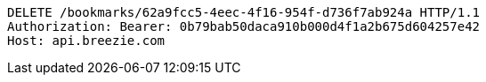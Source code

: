 [source,http,options="nowrap"]
----
DELETE /bookmarks/62a9fcc5-4eec-4f16-954f-d736f7ab924a HTTP/1.1
Authorization: Bearer: 0b79bab50daca910b000d4f1a2b675d604257e42
Host: api.breezie.com

----